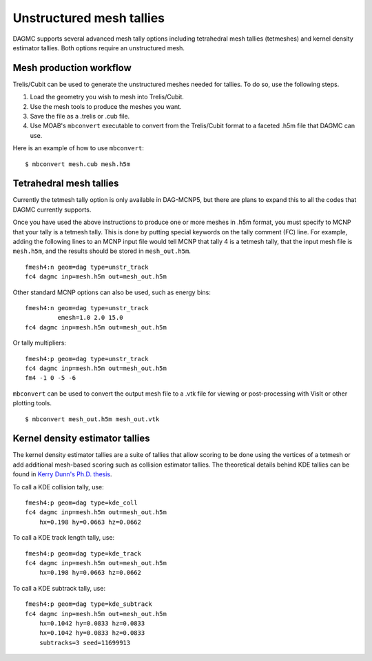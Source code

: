 Unstructured mesh tallies
=========================

DAGMC supports several advanced mesh tally options including tetrahedral mesh
tallies (tetmeshes) and kernel density estimator tallies. Both options require
an unstructured mesh.

Mesh production workflow
~~~~~~~~~~~~~~~~~~~~~~~~

Trelis/Cubit can be used to generate the unstructured meshes needed for tallies.
To do so, use the following steps.

1. Load the geometry you wish to mesh into Trelis/Cubit.
2. Use the mesh tools to produce the meshes you want.
3. Save the file as a .trelis or .cub file.
4. Use MOAB's ``mbconvert`` executable to convert from the Trelis/Cubit format
   to a faceted .h5m file that DAGMC can use.

Here is an example of how to use ``mbconvert``:
::

    $ mbconvert mesh.cub mesh.h5m

Tetrahedral mesh tallies
~~~~~~~~~~~~~~~~~~~~~~~~

Currently the tetmesh tally option is only available in DAG-MCNP5, but there are
plans to expand this to all the codes that DAGMC currently supports.

Once you have used the above instructions to produce one or more meshes in .h5m
format, you must specify to MCNP that your tally is a tetmesh tally. This is
done by putting special keywords on the tally comment (FC) line. For example,
adding the following lines to an MCNP input file would tell MCNP that tally 4 is
a tetmesh tally, that the input mesh file is ``mesh.h5m``, and the results
should be stored in ``mesh_out.h5m``.
::

    fmesh4:n geom=dag type=unstr_track
    fc4 dagmc inp=mesh.h5m out=mesh_out.h5m

Other standard MCNP options can also be used, such as energy bins:
::

    fmesh4:n geom=dag type=unstr_track
             emesh=1.0 2.0 15.0
    fc4 dagmc inp=mesh.h5m out=mesh_out.h5m

Or tally multipliers:
::

    fmesh4:p geom=dag type=unstr_track
    fc4 dagmc inp=mesh.h5m out=mesh_out.h5m
    fm4 -1 0 -5 -6

``mbconvert`` can be used to convert the output mesh file to a .vtk file for
viewing or post-processing with VisIt or other plotting tools.
::

    $ mbconvert mesh_out.h5m mesh_out.vtk

Kernel density estimator tallies
~~~~~~~~~~~~~~~~~~~~~~~~~~~~~~~~

The kernel density estimator tallies are a suite of tallies that allow scoring
to be done using the vertices of a tetmesh or add additional mesh-based scoring
such as collision estimator tallies. The theoretical details behind KDE tallies
can be found in `Kerry Dunn's Ph.D. thesis
<http://digital.library.wisc.edu/1711.dl/OXDMBPODZJERF8A>`_.

To call a KDE collision tally, use:
::

    fmesh4:p geom=dag type=kde_coll
    fc4 dagmc inp=mesh.h5m out=mesh_out.h5m
        hx=0.198 hy=0.0663 hz=0.0662

To call a KDE track length tally, use:
::

    fmesh4:p geom=dag type=kde_track
    fc4 dagmc inp=mesh.h5m out=mesh_out.h5m
        hx=0.198 hy=0.0663 hz=0.0662

To call a KDE subtrack tally, use:
::

    fmesh4:p geom=dag type=kde_subtrack
    fc4 dagmc inp=mesh.h5m out=mesh_out.h5m
        hx=0.1042 hy=0.0833 hz=0.0833
        hx=0.1042 hy=0.0833 hz=0.0833
        subtracks=3 seed=11699913
